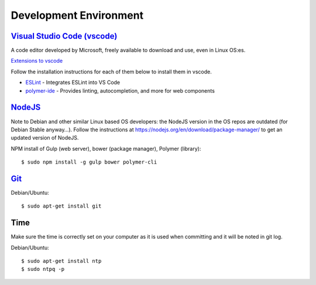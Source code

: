Development Environment
-----------------------

`Visual Studio Code (vscode) <https://code.visualstudio.com/>`_
~~~~~~~~~~~~~~~~~~~~~~~~~~~~~~~~~~~~~~~~~~~~~~~~~~~~~~~~~~~~~~~

A code editor developed by Microsoft, freely available to download and use, even in Linux OS:es.

`Extensions to vscode <https://marketplace.visualstudio.com/>`_

Follow the installation instructions for each of them below to install them in vscode.

* `ESLint <https://marketplace.visualstudio.com/items?itemName=dbaeumer.vscode-eslint>`_ - Integrates ESLint into VS Code
         
* `polymer-ide <https://marketplace.visualstudio.com/items?itemName=polymer.polymer-ide>`_ - Provides linting, autocompletion, and more for web components

`NodeJS <https://nodejs.org/en/download/>`_
~~~~~~~~~~~~~~~~~~~~~~~~~~~~~~~~~~~~~~~~~~~

Note to Debian and other similar Linux based OS developers: the NodeJS version in the OS repos are outdated
(for Debian Stable anyway…). Follow the instructions at https://nodejs.org/en/download/package-manager/
to get an updated version of NodeJS.

NPM install of Gulp (web server), bower (package manager), Polymer (library)::

    $ sudo npm install -g gulp bower polymer-cli

.. todo:: Replace bower with yarn

.. todo:: Drop dependency for ``gulp``, use ``polymer build`` / ``polymer serve``


.. _git-setup:

`Git <https://git-scm.com/downloads>`_
~~~~~~~~~~~~~~~~~~~~~~~~~~~~~~~~~~~~~~

Debian/Ubuntu::

    $ sudo apt-get install git

Time
~~~~

Make sure the time is correctly set on your computer as it is used when committing and it will be noted in git log.

Debian/Ubuntu::

    $ sudo apt-get install ntp
    $ sudo ntpq -p
